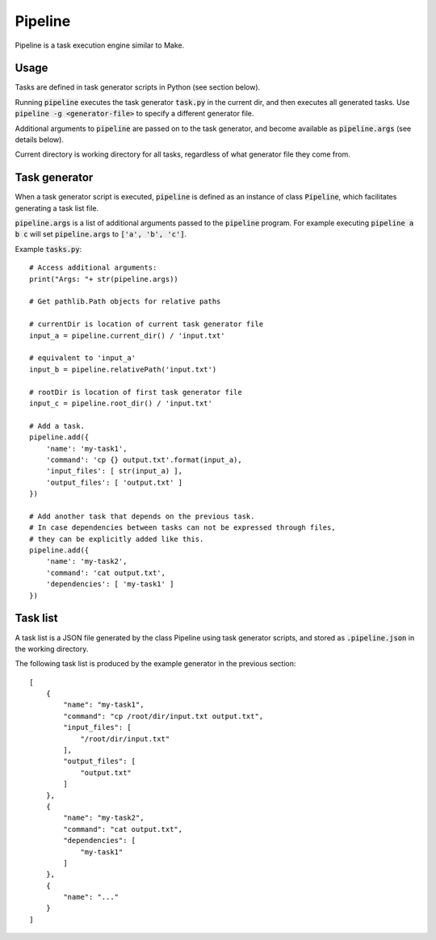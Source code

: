 .. default-role:: code

Pipeline
========

Pipeline is a task execution engine similar to Make.

Usage
-----

Tasks are defined in task generator scripts in Python (see section below).

Running `pipeline` executes the task generator `task.py` in the current dir, and then executes all generated tasks. Use `pipeline -g <generator-file>` to specify a different generator file.

Additional arguments to `pipeline` are passed on to the task generator, and become available as `pipeline.args` (see details below).

Current directory is working directory for all tasks, regardless of what generator file they come from.


Task generator
--------------

When a task generator script is executed, `pipeline` is defined as an instance of class `Pipeline`, which facilitates generating a task list file.

`pipeline.args` is a list of additional arguments passed to the `pipeline` program. For example executing `pipeline a b c` will set `pipeline.args` to `['a', 'b', 'c']`.

Example `tasks.py`:

::

    # Access additional arguments:
    print("Args: "+ str(pipeline.args))

    # Get pathlib.Path objects for relative paths

    # currentDir is location of current task generator file
    input_a = pipeline.current_dir() / 'input.txt'

    # equivalent to 'input_a'
    input_b = pipeline.relativePath('input.txt')

    # rootDir is location of first task generator file
    input_c = pipeline.root_dir() / 'input.txt'

    # Add a task.
    pipeline.add({
        'name': 'my-task1',
        'command': 'cp {} output.txt'.format(input_a),
        'input_files': [ str(input_a) ],
        'output_files': [ 'output.txt' ]
    })

    # Add another task that depends on the previous task.
    # In case dependencies between tasks can not be expressed through files,
    # they can be explicitly added like this.
    pipeline.add({
        'name': 'my-task2',
        'command': 'cat output.txt',
        'dependencies': [ 'my-task1' ]
    })


Task list
---------

A task list is a JSON file generated by the class Pipeline using task generator scripts, and stored as `.pipeline.json` in the working directory.

The following task list is produced by the example generator in the previous section::

    [
        {
            "name": "my-task1",
            "command": "cp /root/dir/input.txt output.txt",
            "input_files": [
                "/root/dir/input.txt"
            ],
            "output_files": [
                "output.txt"
            ]
        },
        {
            "name": "my-task2",
            "command": "cat output.txt",
            "dependencies": [
                "my-task1"
            ]
        },
        {
            "name": "..."
        }
    ]
